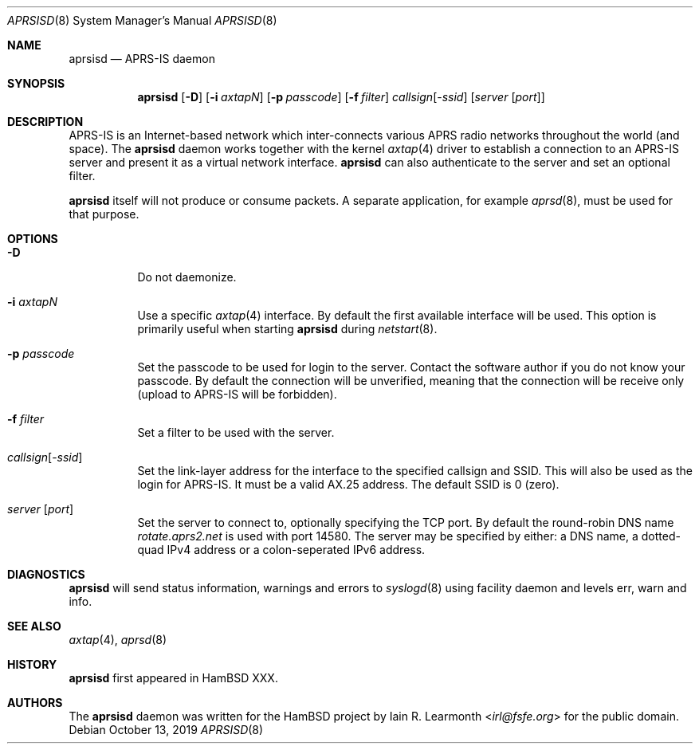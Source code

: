 .Dd October 13, 2019
.Dt APRSISD 8
.Os
.Sh NAME
.Nm aprsisd
.Nd APRS-IS daemon
.Sh SYNOPSIS
.Nm aprsisd
.Op Fl D
.Op Fl i Ar axtapN
.Op Fl p Ar passcode
.Op Fl f Ar filter
.Ar callsign Ns Op Pf - Ar ssid
.Op Ar server Op Ar port
.Sh DESCRIPTION
APRS-IS is an Internet-based network which inter-connects various APRS radio
networks throughout the world (and space).
The
.Nm
daemon works together with the kernel
.Xr axtap 4
driver to establish a connection to an APRS-IS server and present it as a
virtual network interface.
.Nm
can also authenticate to the server and set an optional filter.
.Pp
.Nm
itself will not produce or consume packets.
A separate application, for example
.Xr aprsd 8 ,
must be used for that purpose.
.Sh OPTIONS
.Bl -tag -width Ds
.It Fl D
Do not daemonize.
.It Fl i Ar axtapN
Use a specific
.Xr axtap 4
interface.
By default the first available interface will be used.
This option is primarily useful when starting
.Nm
during
.Xr netstart 8 .
.It Fl p Ar passcode
Set the passcode to be used for login to the server.
Contact the software author if you do not know your passcode.
By default the connection will be unverified, meaning that the connection will
be receive only (upload to APRS-IS will be forbidden).
.It Fl f Ar filter
Set a filter to be used with the server.
.It Ar callsign Ns Op Pf - Ar ssid
Set the link-layer address for the interface to the specified callsign and
SSID.
This will also be used as the login for APRS-IS.
It must be a valid AX.25 address.
The default SSID is 0 (zero).
.It Ar server Op Ar port
Set the server to connect to, optionally specifying the TCP port.
By default the round-robin DNS name
.Em rotate.aprs2.net
is used with port 14580.
The server may be specified by either: a DNS name, a dotted-quad IPv4 address
or a colon-seperated IPv6 address.
.El
.Sh DIAGNOSTICS
.Nm
will send status information, warnings and errors to
.Xr syslogd 8
using facility daemon and levels err, warn and info.
.Sh SEE ALSO
.Xr axtap 4 ,
.Xr aprsd 8
.Sh HISTORY
.Nm
first appeared in HamBSD XXX.
.Sh AUTHORS
The
.Nm
daemon was written for the HamBSD project by
.An Iain R. Learmonth Aq Mt irl@fsfe.org
for the public domain.
